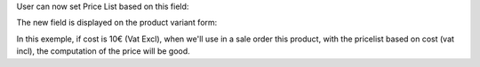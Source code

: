 User can now set Price List based on this field:

.. image:: ../static/description/product_pricelist_item_form.png
   :width: 100%

The new field is displayed on the product variant form:

.. image:: ../static/description/product_product_form.png
   :width: 100%


In this exemple, if cost is 10€ (Vat Excl), when we'll use in a sale order
this product, with the pricelist based on cost (vat incl), the computation
of the price will be good.
